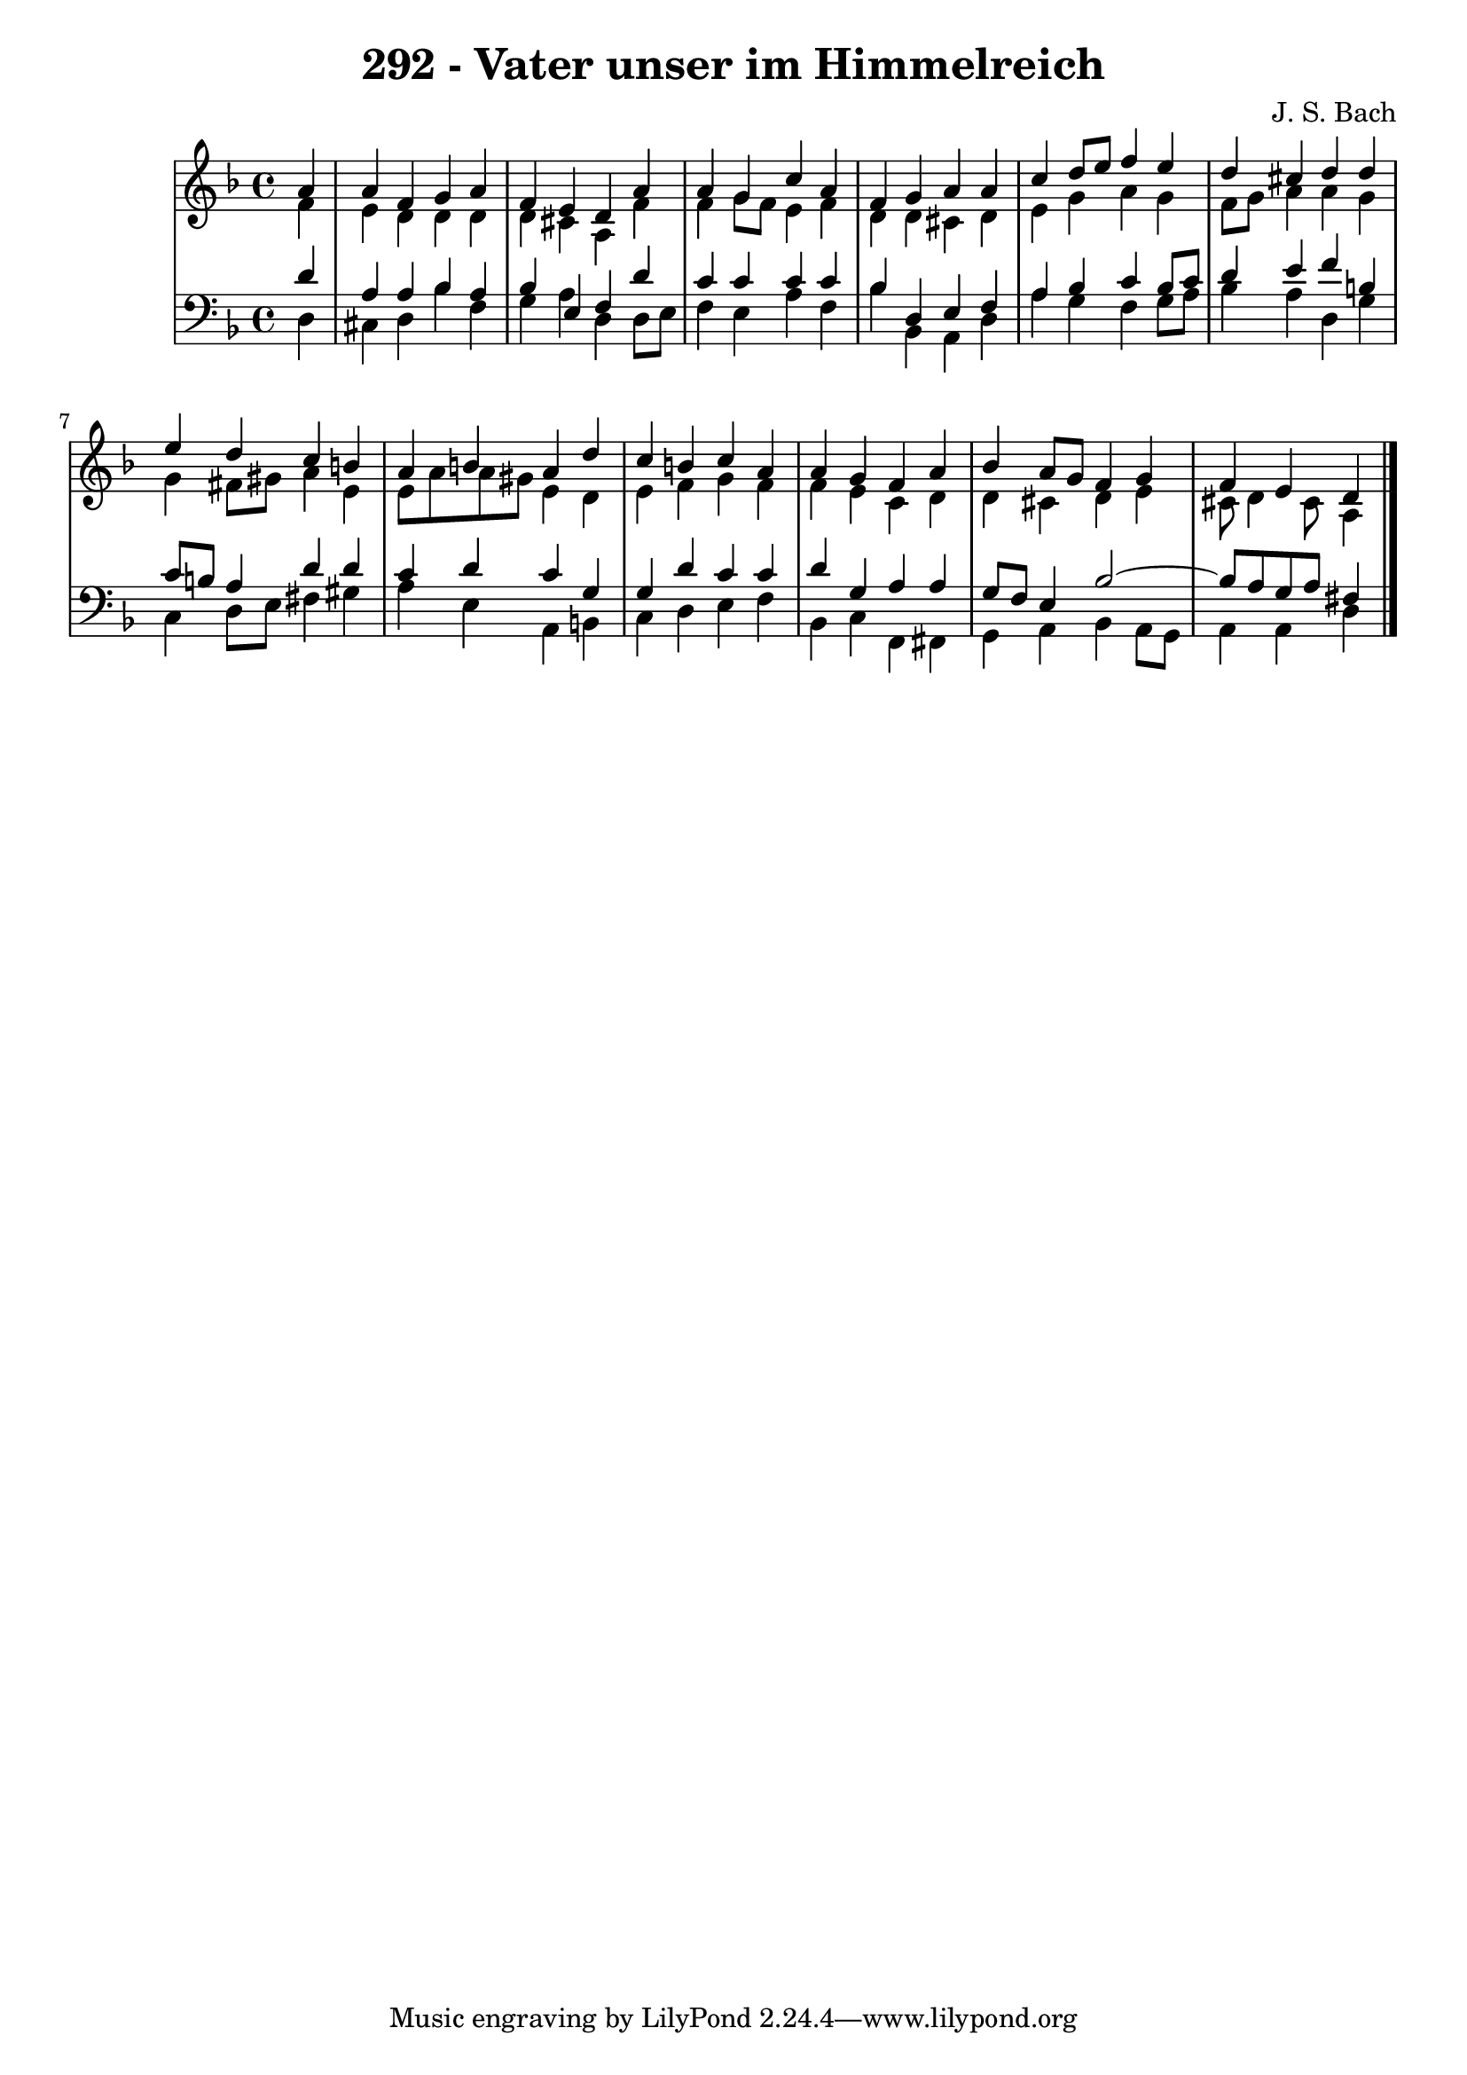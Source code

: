 \version "2.10.33"

\header {
  title = "292 - Vater unser im Himmelreich"
  composer = "J. S. Bach"
}


global = {
  \time 4/4
  \key d \minor
}


soprano = \relative c'' {
  \partial 4 a4 
    a4 f4 g4 a4 
  f4 e4 d4 a'4 
  a4 g4 c4 a4 
  f4 g4 a4 a4 
  c4 d8 e8 f4 e4   %5
  d4 cis4 d4 d4 
  e4 d4 c4 b4 
  a4 b4 a4 d4 
  c4 b4 c4 a4 
  a4 g4 f4 a4   %10
  bes4 a8 g8 f4 g4 
  f4 e4 d4 
  
}

alto = \relative c' {
  \partial 4 f4 
    e4 d4 d4 d4 
  d4 cis4 a4 f'4 
  f4 g8 f8 e4 f4 
  d4 d4 cis4 d4 
  e4 g4 a4 g4   %5
  f8 g8 a4 a4 g4 
  g4 fis8 gis8 a4 e4 
  e8 a8 a8 gis8 e4 d4 
  e4 f4 g4 f4 
  f4 e4 c4 d4   %10
  d4 cis4 d4 e4 
  cis8 d4 cis8 a4 
  
}

tenor = \relative c' {
  \partial 4 d4 
    a4 a4 bes4 a4 
  bes4 e,4 f4 d'4 
  c4 c4 c4 c4 
  bes4 d,4 e4 f4 
  a4 bes4 c4 bes8 c8   %5
  d4 e4 f4 b,4 
  c8 b8 a4 d4 d4 
  c4 d4 c4 g4 
  g4 d'4 c4 c4 
  d4 g,4 a4 a4   %10
  g8 f8 e4 bes'2~ 
  bes8 a8 g8 a8 fis4 
  
}

baixo = \relative c {
  \partial 4 d4 
    cis4 d4 bes'4 f4 
  g4 a4 d,4 d8 e8 
  f4 e4 a4 f4 
  bes4 bes,4 a4 d4 
  a'4 g4 f4 g8 a8   %5
  bes4 a4 d,4 g4 
  c,4 d8 e8 fis4 gis4 
  a4 e4 a,4 b4 
  c4 d4 e4 f4 
  bes,4 c4 f,4 fis4   %10
  g4 a4 bes4 a8 g8 
  a4 a4 d4 
  
}

\score {
  <<
    \new StaffGroup <<
      \override StaffGroup.SystemStartBracket #'style = #'line 
      \new Staff {
        <<
          \global
          \new Voice = "soprano" { \voiceOne \soprano }
          \new Voice = "alto" { \voiceTwo \alto }
        >>
      }
      \new Staff {
        <<
          \global
          \clef "bass"
          \new Voice = "tenor" {\voiceOne \tenor }
          \new Voice = "baixo" { \voiceTwo \baixo \bar "|."}
        >>
      }
    >>
  >>
  \layout {}
  \midi {}
}